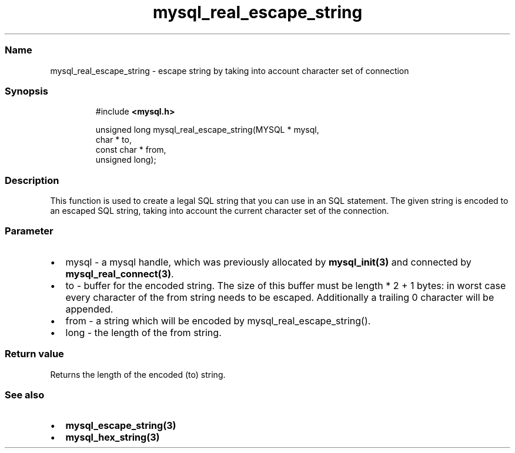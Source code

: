 .\" Automatically generated by Pandoc 3.5
.\"
.TH "mysql_real_escape_string" "3" "" "Version 3.3" "MariaDB Connector/C"
.SS Name
mysql_real_escape_string \- escape string by taking into account
character set of connection
.SS Synopsis
.IP
.EX
#include \f[B]<mysql.h>\f[R]

unsigned long mysql_real_escape_string(MYSQL * mysql,
                                       char * to,
                                       const char * from,
                                       unsigned long);
.EE
.SS Description
This function is used to create a legal SQL string that you can use in
an SQL statement.
The given string is encoded to an escaped SQL string, taking into
account the current character set of the connection.
.SS Parameter
.IP \[bu] 2
\f[CR]mysql\f[R] \- a mysql handle, which was previously allocated by
\f[B]mysql_init(3)\f[R] and connected by
\f[B]mysql_real_connect(3)\f[R].
.IP \[bu] 2
\f[CR]to\f[R] \- buffer for the encoded string.
The size of this buffer must be length * 2 + 1 bytes: in worst case
every character of the from string needs to be escaped.
Additionally a trailing 0 character will be appended.
.IP \[bu] 2
\f[CR]from\f[R] \- a string which will be encoded by
mysql_real_escape_string().
.IP \[bu] 2
\f[CR]long\f[R] \- the length of the \f[CR]from\f[R] string.
.SS Return value
Returns the length of the encoded (to) string.
.SS See also
.IP \[bu] 2
\f[B]mysql_escape_string(3)\f[R]
.IP \[bu] 2
\f[B]mysql_hex_string(3)\f[R]
